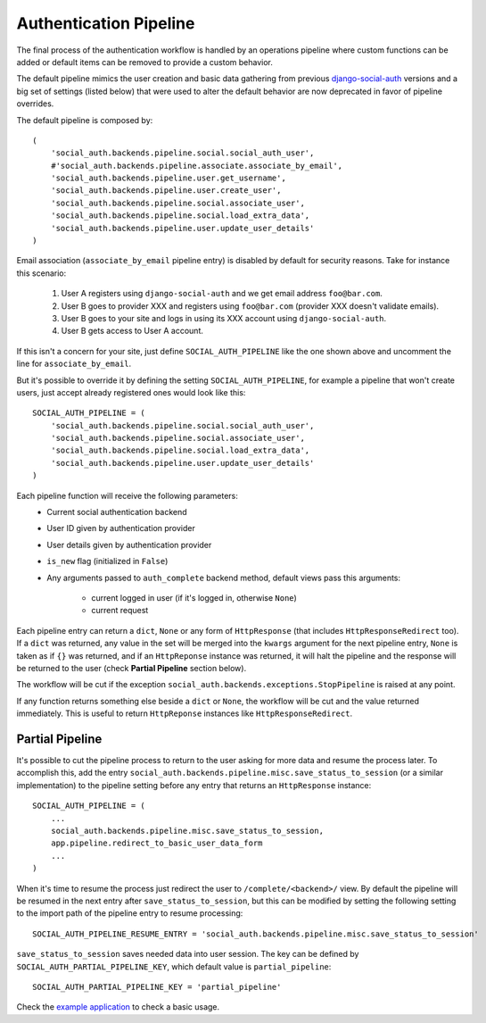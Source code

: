 Authentication Pipeline
=======================

The final process of the authentication workflow is handled by an operations
pipeline where custom functions can be added or default items can be removed to
provide a custom behavior.

The default pipeline mimics the user creation and basic data gathering from
previous django-social-auth_ versions and a big set of settings (listed below)
that were used to alter the default behavior are now deprecated in favor of
pipeline overrides.

The default pipeline is composed by::

    (
        'social_auth.backends.pipeline.social.social_auth_user',
        #'social_auth.backends.pipeline.associate.associate_by_email',
        'social_auth.backends.pipeline.user.get_username',
        'social_auth.backends.pipeline.user.create_user',
        'social_auth.backends.pipeline.social.associate_user',
        'social_auth.backends.pipeline.social.load_extra_data',
        'social_auth.backends.pipeline.user.update_user_details'
    )

Email association (``associate_by_email`` pipeline entry) is disabled by
default for security reasons. Take for instance this scenario:

    1. User A registers using ``django-social-auth`` and we get email address
       ``foo@bar.com``.
    2. User B goes to provider XXX and registers using ``foo@bar.com``
       (provider XXX doesn't validate emails).
    3. User B goes to your site and logs in using its XXX account using
       ``django-social-auth``.
    4. User B gets access to User A account.

If this isn't a concern for your site, just define ``SOCIAL_AUTH_PIPELINE``
like the one shown above and uncomment the line for ``associate_by_email``.

But it's possible to override it by defining the setting
``SOCIAL_AUTH_PIPELINE``, for example a pipeline that won't create users, just
accept already registered ones would look like this::

    SOCIAL_AUTH_PIPELINE = (
        'social_auth.backends.pipeline.social.social_auth_user',
        'social_auth.backends.pipeline.social.associate_user',
        'social_auth.backends.pipeline.social.load_extra_data',
        'social_auth.backends.pipeline.user.update_user_details'
    )

Each pipeline function will receive the following parameters:
    * Current social authentication backend
    * User ID given by authentication provider
    * User details given by authentication provider
    * ``is_new`` flag (initialized in ``False``)
    * Any arguments passed to ``auth_complete`` backend method, default views
      pass this arguments:
        - current logged in user (if it's logged in, otherwise ``None``)
        - current request

Each pipeline entry can return a ``dict``, ``None`` or any form of
``HttpResponse`` (that includes ``HttpResponseRedirect`` too). If a ``dict`` was
returned, any value in the set will be merged into the ``kwargs`` argument for
the next pipeline entry, ``None`` is taken as if ``{}`` was returned, and if an
``HttpReponse`` instance was returned, it will halt the pipeline and the
response will be returned to the user (check **Partial Pipeline** section below).

The workflow will be cut if the exception ``social_auth.backends.exceptions.StopPipeline``
is raised at any point.

If any function returns something else beside a ``dict`` or ``None``, the
workflow will be cut and the value returned immediately. This is useful to
return ``HttpReponse`` instances like ``HttpResponseRedirect``.


Partial Pipeline
----------------

It's possible to cut the pipeline process to return to the user asking for more
data and resume the process later. To accomplish this, add the entry
``social_auth.backends.pipeline.misc.save_status_to_session`` (or a similar
implementation) to the pipeline setting before any entry that returns an
``HttpResponse`` instance::

    SOCIAL_AUTH_PIPELINE = (
        ...
        social_auth.backends.pipeline.misc.save_status_to_session,
        app.pipeline.redirect_to_basic_user_data_form
        ...
    )

When it's time to resume the process just redirect the user to
``/complete/<backend>/`` view. By default the pipeline will be resumed in the
next entry after ``save_status_to_session``, but this can be modified by setting
the following setting to the import path of the pipeline entry to resume
processing::

    SOCIAL_AUTH_PIPELINE_RESUME_ENTRY = 'social_auth.backends.pipeline.misc.save_status_to_session'

``save_status_to_session`` saves needed data into user session. The key can be
defined by ``SOCIAL_AUTH_PARTIAL_PIPELINE_KEY``, which default value is
``partial_pipeline``::

    SOCIAL_AUTH_PARTIAL_PIPELINE_KEY = 'partial_pipeline'

Check the `example application`_ to check a basic usage.


.. _django-social-auth: https://github.com/omab/django-social-auth
.. _example application: https://github.com/omab/django-social-auth/blob/master/example/example/local_settings.py.template#L23
